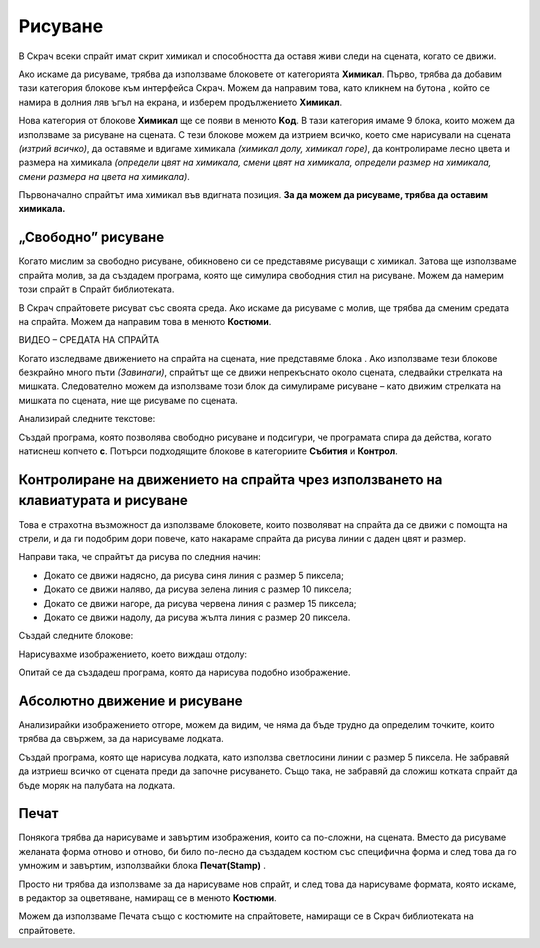 Рисуване
=========

В Скрач всеки спрайт имат скрит химикал и способността да оставя живи следи на сцената, когато се движи. 

Ако искаме да рисуваме, трябва да използваме блоковете от категорията **Химикал**. Първо, трябва да добавим тази категория блокове към интерфейса Скрач. Можем да направим това, като кликнем на бутона |Ekstenzija|, който се намира в долния ляв ъгъл на екрана, и изберем продължението **Химикал**.
  .. |Ekstenzija| image:: ../_images/Ekstenzija.png

.. image:: ../_images/crtanje/ekstOlovka.png 
   :align: center

Нова категория от блокове **Химикал** ще се появи в менюто **Kод**. В тази категория имаме 9 блока, които можем да използваме за рисуване на сцената. С тези блокове можем да изтрием всичко, което сме нарисували на сцената *(изтрий всичко)*, да оставяме и вдигаме химикала *(химикал долу, химикал горе)*, да контролираме лесно цвета и размера на химикала *(определи цвят на химикала, смени цвят на химикала, определи размер на химикала, смени размера на цвета на химикала)*.

.. image:: ../_images/crtanje/BlokoviOlovka.png 
   :align: center

Първоначално спрайтът има химикал във вдигната позиция. **За да можем да рисуваме, трябва да оставим химикала.**

„Свободно” рисуване
-------------------------

.. |LikOlovka| image:: ../_images/crtanje/LikOlovka.png
  		    :width: 70px
.. |OK1| image:: ../_images/kretanje/OK1.png

.. |Uradi| image:: ../_images/Uradi.png

Когато мислим за свободно рисуване, обикновено си се представяме рисуващи с химикал. Затова ще използваме спрайта |LikOlovka| молив, за да създадем програма, която ще симулира свободния стил на рисуване. Можем да намерим този спрайт в Спрайт библиотеката. 

В Скрач спрайтовете рисуват със своята среда. Ако искаме да рисуваме с молив, ще трябва да сменим средата на спрайта. Можем да направим това в менюто **Костюми**. 

ВИДЕО – СРЕДАТА НА СПРАЙТА

Когато изследваме движението на спрайта на сцената, ние представяме блока |OK1|. Ако използваме тези блокове безкрайно много пъти *(Завинаги)*, спрайтът ще се движи непрекъснато около сцената, следвайки стрелката на мишката. Следователно можем да използваме този блок да симулираме рисуване – като движим стрелката на мишката по сцената, ние ще рисуваме по сцената.
    
Анализирай следните текстове:

.. image:: ../_images/crtanje/KodSR.png  
   :align: center

|Uradi| Създай програма, която позволява свободно рисуване и подсигури, че програмата спира да действа, когато натиснеш копчето **с**. Потърси подходящите блокове в категориите **Събития** и **Контрол**. 

Контролиране на движението на спрайта чрез използването на клавиатурата и рисуване
-----------------------------------------------------------------------------------

Това е страхотна възможност да използваме блоковете, които позволяват на спрайта да се движи с помощта на стрели, и да ги подобрим дори повече, като накараме спрайта да рисува линии с даден цвят и размер. 

Направи така, че спрайтът да рисува по следния начин:

•	Докато се движи надясно, да рисува синя линия с размер 5 пиксела;
•	Докато се движи наляво, да рисува зелена линия с размер 10 пиксела;
•	Докато се движи нагоре, да рисува червена линия с размер 15 пиксела;
•	Докато се движи надолу, да рисува жълта линия с размер 20 пиксела.


Създай следните блокове:

.. image:: ../_images/crtanje/strelicebojadebljina.png
   :width: 840px   
   :align: center

Нарисувахме изображението, което виждаш отдолу:

.. image:: ../_images/crtanje/slobodnaruka.png
   :width: 650px   
   :align: center

Опитай се да създадеш програма, която да нарисува подобно изображение.

Абсолютно движение и рисуване
-------------------------------

.. image:: ../_images/crtanje/brodic.png
   :width: 650px   
   :align: center

Анализирайки изображението отгоре, можем да видим, че няма да бъде трудно да определим точките, които трябва да свържем, за да нарисуваме лодката.  

|Uradi| Създай програма, която ще нарисува лодката, като използва светлосини линии с размер 5 пиксела. Не забравяй да изтриеш всичко от сцената преди да започне рисуването. Също така, не забравяй да сложиш котката спрайт да бъде моряк на палубата на лодката.


.. reveal:: sakrivanjeCrtanje1
   :showtitle: Сравни твоето решение с нашето
   :hidetitle: Скрий решението
 
   **Possible solution**
     
    .. image:: ../_images/crtanje/BrodicKod.png
	:width: 350px   
	:align: center

Печат
------

.. |BO2| image:: ../_images/crtanje/BO2.png

.. |Paint| image:: ../_images/crtanje/Paint.png

Понякога трябва да нарисуваме и завъртим изображения, които са по-сложни, на сцената. Вместо да рисуваме желаната форма отново и отново, би било по-лесно да създадем костюм със специфична форма и след това да го умножим и завъртим, използвайки блока **Печат(Stamp)** |BO2|.

  


Просто ни трябва да използваме |Paint| за да нарисуваме нов спрайт, и след това да нарисуваме формата, която искаме, в редактор за оцветяване, намиращ се в менюто **Костюми**. 

Можем да използваме Печата също с костюмите на спрайтовете, намиращи се в Скрач библиотеката на спрайтовете.


